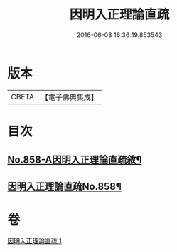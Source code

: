 #+TITLE: 因明入正理論直疏 
#+DATE: 2016-06-08 16:36:19.853543

* 版本
 |     CBETA|【電子佛典集成】|

* 目次
** [[file:KR6o0028_001.txt::001-0932b1][No.858-A因明入正理論直疏敘¶]]
** [[file:KR6o0028_001.txt::001-0932c1][因明入正理論直疏No.858¶]]

* 卷
[[file:KR6o0028_001.txt][因明入正理論直疏 1]]

